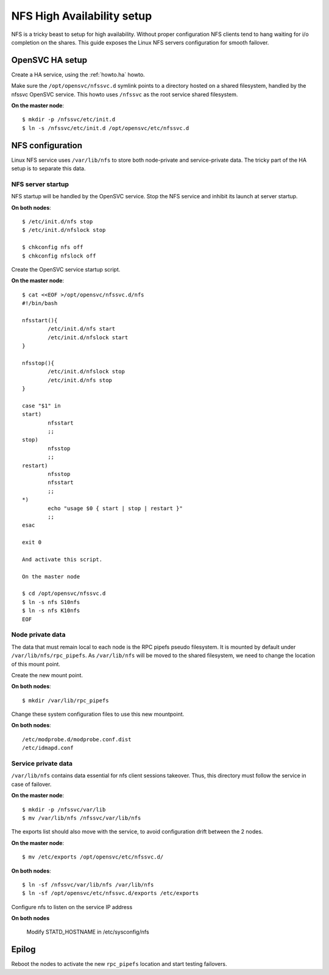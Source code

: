 NFS High Availability setup
***************************

NFS is a tricky beast to setup for high availability. Without proper configuration NFS clients tend to hang waiting for i/o completion on the shares. This guide exposes the Linux NFS servers configuration for smooth failover.

OpenSVC HA setup
================

Create a HA service, using the :ref:`howto.ha` howto.

Make sure the ``/opt/opensvc/nfssvc.d`` symlink points to a directory hosted on a shared filesystem, handled by the nfssvc OpenSVC service. This howto uses ``/nfssvc`` as the root service shared filesystem.

**On the master node**::

	$ mkdir -p /nfssvc/etc/init.d
	$ ln -s /nfssvc/etc/init.d /opt/opensvc/etc/nfssvc.d

NFS configuration
=================

Linux NFS service uses ``/var/lib/nfs`` to store both node-private and service-private data. The tricky part of the HA setup is to separate this data.

NFS server startup
------------------

NFS startup will be handled by the OpenSVC service. Stop the NFS service and inhibit its launch at server startup.

**On both nodes**::

	$ /etc/init.d/nfs stop
	$ /etc/init.d/nfslock stop

	$ chkconfig nfs off
	$ chkconfig nfslock off

Create the OpenSVC service startup script.

**On the master node**::

	$ cat <<EOF >/opt/opensvc/nfssvc.d/nfs
	#!/bin/bash

	nfsstart(){
		/etc/init.d/nfs start
		/etc/init.d/nfslock start
	}

	nfsstop(){
		/etc/init.d/nfslock stop
		/etc/init.d/nfs stop
	}

	case "$1" in
	start)
		nfsstart
		;;
	stop)
		nfsstop
		;;
	restart)
		nfsstop
		nfsstart
		;;
	*)
		echo "usage $0 { start | stop | restart }"
		;;
	esac

	exit 0

	And activate this script.

	On the master node

	$ cd /opt/opensvc/nfssvc.d
	$ ln -s nfs S10nfs
	$ ln -s nfs K10nfs
	EOF

Node private data
-----------------

The data that must remain local to each node is the RPC pipefs pseudo filesystem. It is mounted by default under ``/var/lib/nfs/rpc_pipefs``. As ``/var/lib/nfs`` will be moved to the shared filesystem, we need to change the location of this mount point.

Create the new mount point.

**On both nodes**::

	$ mkdir /var/lib/rpc_pipefs

Change these system configuration files to use this new mountpoint.

**On both nodes**::

	/etc/modprobe.d/modprobe.conf.dist
	/etc/idmapd.conf

Service private data
--------------------

``/var/lib/nfs`` contains data essential for nfs client sessions takeover. Thus, this directory must follow the service in case of failover.

**On the master node**::

$ mkdir -p /nfssvc/var/lib
$ mv /var/lib/nfs /nfssvc/var/lib/nfs

The exports list should also move with the service, to avoid configuration drift between the 2 nodes.

**On the master node**::

	$ mv /etc/exports /opt/opensvc/etc/nfssvc.d/

**On both nodes**::

	$ ln -sf /nfssvc/var/lib/nfs /var/lib/nfs
	$ ln -sf /opt/opensvc/etc/nfssvc.d/exports /etc/exports

Configure nfs to listen on the service IP address

**On both nodes**

	Modify STATD_HOSTNAME in /etc/sysconfig/nfs

Epilog
======

Reboot the nodes to activate the new ``rpc_pipefs`` location and start testing failovers.

